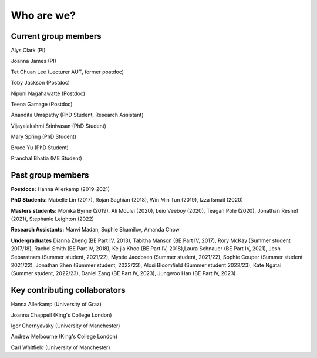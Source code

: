 ===========
Who are we?
===========

Current group members
''''''''''''''''''''''
Alys Clark (PI)

Joanna James (PI)

Tet Chuan Lee (Lecturer AUT, former postdoc)

Toby Jackson (Postdoc)

Nipuni Nagahawatte (Postdoc)

Teena Gamage (Postdoc)

Anandita Umapathy (PhD Student, Research Assistant)

Vijayalakshmi Srinivasan (PhD Student)

Mary Spring (PhD Student)

Bruce Yu (PhD Student)

Pranchal Bhatia (ME Student)

Past group members
''''''''''''''''''
**Postdocs:** Hanna Allerkamp (2019-2021)

**PhD Students:** Mabelle Lin (2017), Rojan Saghian (2018), Win Min Tun (2019), Izza Ismail (2020)

**Masters students:** Monika Byrne (2019), Ali Moulvi (2020),  Leio Veeboy (2020),
Teagan Pole (2020), Jonathan Reshef (2021), Stephanie Leighton (2022)

**Research Assistants:** Manvi Madan, Sophie Shamilov, Amanda Chow

**Undergraduates** Dianna Zheng (BE Part IV, 2013), Tabitha Manson (BE Part IV, 2017), Rory McKay (Summer student 2017/18),
Rachel Smith (BE Part IV, 2018), Ke jia Khoo (BE Part IV, 2018),Laura Schnauer (BE Part IV, 2021),
Jesh Sebaratnam (Summer student, 2021/22), Mystie Jacobsen (Summer student, 2021/22), Sophie Couper (Summer student 2021/22),
Jonathan Shen (Summer student, 2022/23), Alosi Bloomfield (Summer student 2022/23), Kate Ngatai (Summer student, 2022/23),
Daniel Zang (BE Part IV, 2023), Jungwoo Han (BE Part IV, 2023)

Key contributing collaborators
''''''''''''''''''''''''''''''
Hanna Allerkamp (University of Graz)

Joanna Chappell (King's College London)

Igor Chernyavsky (University of Manchester)

Andrew Melbourne (King's College London)

Carl Whitfield (University of Manchester)
